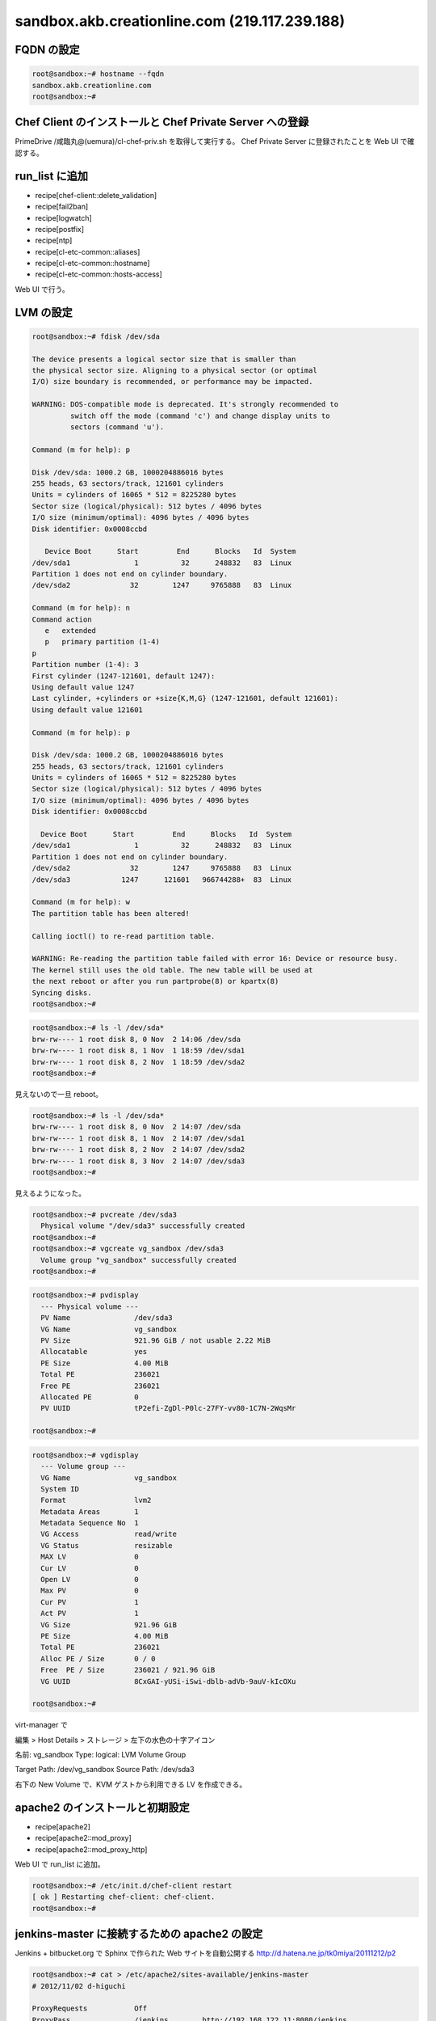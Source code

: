 sandbox.akb.creationline.com (219.117.239.188)
==============================================

FQDN の設定
-----------

.. code-block:: console

 root@sandbox:~# hostname --fqdn
 sandbox.akb.creationline.com
 root@sandbox:~# 

Chef Client のインストールと Chef Private Server への登録
---------------------------------------------------------

PrimeDrive /咸臨丸@(uemura)/cl-chef-priv.sh を取得して実行する。
Chef Private Server に登録されたことを Web UI で確認する。

run_list に追加
---------------

- recipe[chef-client::delete_validation]
- recipe[fail2ban]
- recipe[logwatch]
- recipe[postfix]
- recipe[ntp]
- recipe[cl-etc-common::aliases]
- recipe[cl-etc-common::hostname]
- recipe[cl-etc-common::hosts-access]

Web UI で行う。

LVM の設定
----------

.. code-block:: console

 root@sandbox:~# fdisk /dev/sda
 
 The device presents a logical sector size that is smaller than
 the physical sector size. Aligning to a physical sector (or optimal
 I/O) size boundary is recommended, or performance may be impacted.
 
 WARNING: DOS-compatible mode is deprecated. It's strongly recommended to
          switch off the mode (command 'c') and change display units to
          sectors (command 'u').
 
 Command (m for help): p
 
 Disk /dev/sda: 1000.2 GB, 1000204886016 bytes
 255 heads, 63 sectors/track, 121601 cylinders
 Units = cylinders of 16065 * 512 = 8225280 bytes
 Sector size (logical/physical): 512 bytes / 4096 bytes
 I/O size (minimum/optimal): 4096 bytes / 4096 bytes
 Disk identifier: 0x0008ccbd
 
    Device Boot      Start         End      Blocks   Id  System
 /dev/sda1               1          32      248832   83  Linux
 Partition 1 does not end on cylinder boundary.
 /dev/sda2              32        1247     9765888   83  Linux
 
 Command (m for help): n
 Command action
    e   extended
    p   primary partition (1-4)
 p
 Partition number (1-4): 3
 First cylinder (1247-121601, default 1247): 
 Using default value 1247
 Last cylinder, +cylinders or +size{K,M,G} (1247-121601, default 121601): 
 Using default value 121601
 
 Command (m for help): p
 
 Disk /dev/sda: 1000.2 GB, 1000204886016 bytes
 255 heads, 63 sectors/track, 121601 cylinders
 Units = cylinders of 16065 * 512 = 8225280 bytes
 Sector size (logical/physical): 512 bytes / 4096 bytes
 I/O size (minimum/optimal): 4096 bytes / 4096 bytes
 Disk identifier: 0x0008ccbd
 
   Device Boot      Start         End      Blocks   Id  System
 /dev/sda1               1          32      248832   83  Linux
 Partition 1 does not end on cylinder boundary.
 /dev/sda2              32        1247     9765888   83  Linux
 /dev/sda3            1247      121601   966744288+  83  Linux
 
 Command (m for help): w
 The partition table has been altered!
  
 Calling ioctl() to re-read partition table.
 
 WARNING: Re-reading the partition table failed with error 16: Device or resource busy.
 The kernel still uses the old table. The new table will be used at
 the next reboot or after you run partprobe(8) or kpartx(8)
 Syncing disks.
 root@sandbox:~#

.. code-block:: console

 root@sandbox:~# ls -l /dev/sda*
 brw-rw---- 1 root disk 8, 0 Nov  2 14:06 /dev/sda
 brw-rw---- 1 root disk 8, 1 Nov  1 18:59 /dev/sda1
 brw-rw---- 1 root disk 8, 2 Nov  1 18:59 /dev/sda2
 root@sandbox:~# 

見えないので一旦 reboot。

.. code-block:: console

 root@sandbox:~# ls -l /dev/sda*
 brw-rw---- 1 root disk 8, 0 Nov  2 14:07 /dev/sda
 brw-rw---- 1 root disk 8, 1 Nov  2 14:07 /dev/sda1
 brw-rw---- 1 root disk 8, 2 Nov  2 14:07 /dev/sda2
 brw-rw---- 1 root disk 8, 3 Nov  2 14:07 /dev/sda3
 root@sandbox:~# 

見えるようになった。

.. code-block:: console
 
 root@sandbox:~# pvcreate /dev/sda3
   Physical volume "/dev/sda3" successfully created
 root@sandbox:~# 
 root@sandbox:~# vgcreate vg_sandbox /dev/sda3
   Volume group "vg_sandbox" successfully created
 root@sandbox:~# 

.. code-block:: console

 root@sandbox:~# pvdisplay 
   --- Physical volume ---
   PV Name               /dev/sda3
   VG Name               vg_sandbox
   PV Size               921.96 GiB / not usable 2.22 MiB
   Allocatable           yes 
   PE Size               4.00 MiB
   Total PE              236021
   Free PE               236021
   Allocated PE          0
   PV UUID               tP2efi-ZgDl-P0lc-27FY-vv80-1C7N-2WqsMr
    
 root@sandbox:~# 

.. code-block:: console

 root@sandbox:~# vgdisplay 
   --- Volume group ---
   VG Name               vg_sandbox
   System ID             
   Format                lvm2
   Metadata Areas        1
   Metadata Sequence No  1
   VG Access             read/write
   VG Status             resizable
   MAX LV                0
   Cur LV                0
   Open LV               0
   Max PV                0
   Cur PV                1
   Act PV                1
   VG Size               921.96 GiB
   PE Size               4.00 MiB
   Total PE              236021
   Alloc PE / Size       0 / 0   
   Free  PE / Size       236021 / 921.96 GiB
   VG UUID               8CxGAI-yUSi-iSwi-dblb-adVb-9auV-kIcOXu
    
 root@sandbox:~#

virt-manager で

編集 > Host Details > ストレージ > 左下の水色の十字アイコン

名前: vg_sandbox
Type: logical: LVM Volume Group

Target Path: /dev/vg_sandbox
Source Path: /dev/sda3

右下の New Volume で、KVM ゲストから利用できる LV を作成できる。

apache2 のインストールと初期設定
--------------------------------

- recipe[apache2]
- recipe[apache2::mod_proxy]
- recipe[apache2::mod_proxy_http]

Web UI で run_list に追加。

.. code-block:: console

 root@sandbox:~# /etc/init.d/chef-client restart
 [ ok ] Restarting chef-client: chef-client.
 root@sandbox:~#

jenkins-master に接続するための apache2 の設定
----------------------------------------------

Jenkins + bitbucket.org で Sphinx で作られた Web サイトを自動公開する
http://d.hatena.ne.jp/tk0miya/20111212/p2

.. code-block:: console

 root@sandbox:~# cat > /etc/apache2/sites-available/jenkins-master
 # 2012/11/02 d-higuchi
 
 ProxyRequests           Off
 ProxyPass               /jenkins        http://192.168.122.11:8080/jenkins
 ProxyPassReverse        /jenkins        http://192.168.122.11:8080/jenkins
 
 <Location /jenkins>
         order deny,allow
         deny from all
         allow from localhost
         allow from 219.117.239.160/255.255.255.224
         allow from .tyma.nt.ftth4.ppp.infoweb.ne.jp
         AuthUserFile    /etc/apache2/htpasswd.jenkins-master
         AuthName        jenkins-master
         AuthType        Basic
         Require         valid-user
 </Location>
 root@sandbox:~# 

.. code-block:: console

 root@sandbox:~# ls -l /etc/apache2/sites-*/jenkins-master
 -rw-r--r-- 1 root root 407 Nov  2 15:46 /etc/apache2/sites-available/jenkins-master
 root@sandbox:~# a2ensite jenkins-master
 Enabling site jenkins-master.
 To activate the new configuration, you need to run:
   service apache2 reload
 root@sandbox:~# ls -l /etc/apache2/sites-*/jenkins-master
 -rw-r--r-- 1 root root 407 Nov  2 15:46 /etc/apache2/sites-available/jenkins-master
 lrwxrwxrwx 1 root root  33 Nov  2 15:46 /etc/apache2/sites-enabled/jenkins-master -> ../sites-available/jenkins-master
 root@sandbox:~#

.. code-block:: console

 root@sandbox:~# /etc/init.d/apache2 restart
 [ ok ] Restarting web server: apache2 ... waiting .
 root@sandbox:~# 

.. code-block:: console

 root@sandbox:~# htpasswd -c /etc/apache2/htpasswd.jenkins-master jenkins
 New password: 
 Re-type new password: 
 Adding password for user jenkins
 root@sandbox:~#

jenkins-master の sphinx ディレクトリに接続するための apache2 の設定
--------------------------------------------------------------------

.. code-block:: console

 root@sandbox:~# cat > /etc/apache2/sites-available/jenkins-master-sphinx 
 # 2012/11/05 d-higuchi
 
 ProxyRequests		Off
 ProxyPass		/sphinx		http://192.168.122.11/sphinx
 ProxyPassReverse	/sphinx		http://192.168.122.11/sphinx
 
 <Location /sphinx>
 	order deny,allow
 	deny from all
 	allow from localhost
 	# CL AKB
 	allow from 219.117.239.160/27
 	allow from 192.168.2.0/24
 	# d-higuchi
 	allow from .tyma.nt.ftth4.ppp.infoweb.ne.jp
 	# j-hotta
 	allow from 221.249.136.50/29
 	# y-uemura
 	allow from 124.35.220.7
 	AuthUserFile	/etc/apache2/htpasswd.jenkins-master
 	AuthName	jenkins-master
 	AuthType	Basic
 	Require		valid-user
 </Location>
 root@sandbox:~# 

.. code-block:: console

 root@sandbox:~# a2ensite jenkins-master-sphinx
 Enabling site jenkins-master-sphinx.
 To activate the new configuration, you need to run:
   service apache2 reload
 root@sandbox:~# /etc/init.d/apache2 restart
 [ ok ] Restarting web server: apache2 ... waiting .
 root@sandbox:~# 

.. note::

 cookbook 管理が望ましい(TODO: 2012/11/05)

redmine に接続するための apache2 の設定
---------------------------------------

.. code-block:: console

 root@sandbox:~# cat > /etc/apache2/sites-available/redmine
 # 2012/11/19 d-higuchi

 ProxyRequests		Off
 ProxyPass		/redmine	http://192.168.122.21/redmine
 ProxyPassReverse	/redmine	http://192.168.122.21/redmine

 <Location /redmine>
	order deny,allow
	deny from all
	allow from localhost
	# CL AKB
	allow from 219.117.239.160/27
	allow from 192.168.2.0/24
	# d-higuchi
	allow from .tyma.nt.ftth4.ppp.infoweb.ne.jp
	# j-hotta
	allow from 221.249.136.50/29
	# y-uemura
	allow from 124.35.220.7
	AuthUserFile	/etc/apache2/htpasswd.redmine
	AuthName	redmine
	AuthType	Basic
	Require		valid-user
 </Location>
 root@sandbox:~# 

.. code-block:: console

 root@sandbox:~# ls -l /etc/apache2/sites-*/redmine
 -rw-r--r-- 1 root root 538 Nov 19 16:16 /etc/apache2/sites-available/redmine
 root@sandbox:~# 

 root@sandbox:~# a2ensite redmine
 Enabling site redmine.
 To activate the new configuration, you need to run:
   service apache2 reload
 root@sandbox:~# 

 root@sandbox:~# ls -l /etc/apache2/sites-*/redmine
 -rw-r--r-- 1 root root 538 Nov 19 16:16 /etc/apache2/sites-available/redmine
 lrwxrwxrwx 1 root root  26 Nov 19 16:17 /etc/apache2/sites-enabled/redmine -> ../sites-available/redmine
 root@sandbox:~#

.. code-block:: console

 root@sandbox:~# /etc/init.d/apache2 restart
 [ ok ] Restarting web server: apache2 ... waiting .
 root@sandbox:~# 

.. code-block:: console

 root@sandbox:~# htpasswd -c /etc/apache2/htpasswd.redmine redmine
 New password: 
 Re-type new password: 
 Adding password for user redmine
 root@sandbox:~# 

jenkins-master の rabbit ディレクトリに接続するための apache2 の設定
--------------------------------------------------------------------

.. code-block:: console

 root@sandbox:~# vi /etc/apache2/sites-available/jenkins-master-rabbit
 # 2012/11/21 d-higuchi

 ProxyRequests           Off
 ProxyPass               /rabbit         http://192.168.122.11/rabbit
 ProxyPassReverse        /rabbit         http://192.168.122.11/rabbit

 <Location /rabbit>
        order deny,allow
        deny from all
        allow from localhost
        # CL AKB
        allow from 219.117.239.160/27
        allow from 192.168.2.0/24
        # d-higuchi
        allow from .tyma.nt.ftth4.ppp.infoweb.ne.jp
        allow from .tyma.nt.ftth4.ppp.infoweb.ne.jp
        # j-hotta
        allow from 221.249.136.50/29
        # y-uemura
        allow from 124.35.220.7
        AuthUserFile    /etc/apache2/htpasswd.jenkins-master
        AuthName        jenkins-master
        AuthType        Basic
        Require         valid-user
 </Location>
 root@sandbox:~#

.. code-block:: console

 root@sandbox:~# a2ensite jenkins-master-rabbit
 Enabling site jenkins-master-rabbit.
 To activate the new configuration, you need to run:
   service apache2 reload
 root@sandbox:~# /etc/init.d/apache2 reload
 [ ok ] Reloading web server config: apache2.
 root@sandbox:~#

LVM バックアップのテスト
------------------------

バックアップ HDD にパーティション作成。

.. code-block:: console

 root@sandbox:~# fdisk /dev/sdb
	:
 root@sandbox:~# fdisk -l /dev/sdb
 
 Disk /dev/sdb: 2000.4 GB, 2000398934016 bytes
 81 heads, 63 sectors/track, 765633 cylinders, total 3907029168 sectors
 Units = sectors of 1 * 512 = 512 bytes
 Sector size (logical/physical): 512 bytes / 4096 bytes
 I/O size (minimum/optimal): 4096 bytes / 4096 bytes
 Disk identifier: 0x3814e741
 
    Device Boot      Start         End      Blocks   Id  System
 /dev/sdb1            2048  3907029167  1953513560   83  Linux
 root@sandbox:~# 

バックアップパーティションにファイルシステム作成。

.. code-block:: console

 root@sandbox:~# mkfs.ext4 -m0 /dev/sdb1 
	:
 root@sandbox:~#
 
バックアップファイルシステムを mount。

.. code-block:: console

 root@sandbox:~# mkdir /backup
 root@sandbox:~# 
 
 root@sandbox:~# cp -a /etc/fstab /etc/fstab.2012-1127
 root@sandbox:~# vi /etc/fstab
 root@sandbox:~# diff -u /etc/fstab.2012-1127 /etc/fstab
 --- /etc/fstab.2012-1127	2012-11-01 18:02:10.000000000 +0900
 +++ /etc/fstab	2012-11-27 13:18:31.000000000 +0900
 @@ -11,3 +11,7 @@
  # /boot was on /dev/sda1 during installation
  UUID=fd36e6b3-e3b6-4698-9d97-af60bd25ba33 /boot           ext3    defaults        0       2
  /dev/scd0       /media/cdrom0   udf,iso9660 user,noauto     0       0
 +
 +# 2012/11/27 d-higuchi add
 +/dev/sdb1 /backup ext4 defaults,relatime 0 0
 +#
 root@sandbox:~# 

 root@sandbox:~# mount /backup/
 root@sandbox:~# 

 root@sandbox:~# df -h /backup 
 Filesystem      Size  Used Avail Use% Mounted on
 /dev/sdb1       1.9T   28G  1.8T   2% /backup
 root@sandbox:~# 

スナップショットの作成。

.. code-block:: console

 root@sandbox:~# lvcreate -s -L 10G -n jenkins-master_snapshot /dev/vg_sandbox/jenkins-master
 File descriptor 3 (/usr/share/bash-completion/completions) leaked on lvcreate invocation. Parent PID 7397: -su
   Logical volume "jenkins-master_snapshot" created
 root@sandbox:~# 

パーティションのマッピング。

.. code-block:: console

 root@sandbox:~# kpartx -av /dev/vg_sandbox/jenkins-master_snapshot 
 add map vg_sandbox-jenkins--master_snapshot1 (254:5): 0 497664 linear /dev/vg_sandbox/jenkins-master_snapshot 2048
 add map vg_sandbox-jenkins--master_snapshot2 (254:6): 0 19978240 linear /dev/vg_sandbox/jenkins-master_snapshot 499712
 root@sandbox:~# 

マウント。

.. code-block:: console

 root@sandbox:~# mount -o ro /dev/mapper/vg_sandbox-jenkins--master_snapshot2 /mnt
 root@sandbox:~# 

バックアップ。

.. code-block:: console

 root@sandbox:~# rsync -av --delete /mnt/ /backup/jenkins-master
	:
	:
	:
 sent 4698592884 bytes  received 2370443 bytes  23802345.96 bytes/sec
 total size is 4689811894  speedup is 1.00
 root@sandbox:~# 

アンマウント + アンマッピング + スナップショット削除。

.. code-block:: console

 root@sandbox:~# umount /mnt 
 root@sandbox:~# 

 root@sandbox:~# kpartx -d /dev/vg_sandbox/jenkins-master_snapshot
 root@sandbox:~# 

 root@sandbox:~# lvremove -vf /dev/vg_sandbox/jenkins-master_snapshot 
 File descriptor 3 (/usr/share/bash-completion/completions) leaked on lvremove invocation. Parent PID 7397: -su
    Using logical volume(s) on command line
    Archiving volume group "vg_sandbox" metadata (seqno 10).
    Removing snapshot jenkins-master_snapshot
    Found volume group "vg_sandbox"
    Found volume group "vg_sandbox"
    Loading vg_sandbox-jenkins--master table (254:0)
    Loading vg_sandbox-jenkins--master_snapshot table (254:2)
  /sbin/dmeventd: stat failed: No such file or directory
    vg_sandbox/snapshot0 already not monitored.
    Suspending vg_sandbox-jenkins--master (254:0) with device flush
    Suspending vg_sandbox-jenkins--master_snapshot (254:2) with device flush
    Suspending vg_sandbox-jenkins--master-real (254:3) with device flush
    Suspending vg_sandbox-jenkins--master_snapshot-cow (254:4) with device flush
    Found volume group "vg_sandbox"
    Resuming vg_sandbox-jenkins--master_snapshot-cow (254:4)
    Resuming vg_sandbox-jenkins--master-real (254:3)
    Resuming vg_sandbox-jenkins--master_snapshot (254:2)
    Removing vg_sandbox-jenkins--master_snapshot-cow (254:4)
    Found volume group "vg_sandbox"
    Resuming vg_sandbox-jenkins--master (254:0)
    Removing vg_sandbox-jenkins--master-real (254:3)
    Found volume group "vg_sandbox"
    Removing vg_sandbox-jenkins--master_snapshot (254:2)
    Releasing logical volume "jenkins-master_snapshot"
    Creating volume group backup "/etc/lvm/backup/vg_sandbox" (seqno 12).
  Logical volume "jenkins-master_snapshot" successfully removed
 root@sandbox:~# 

LVM バックアップの実設定
------------------------

.. code-block:: console

 root@sandbox:~# vi /etc/cron.daily/lvm-backup
 #!/bin/sh

 # 2012/11/27 d-higuchi

 TARGET="jenkins-master redmine"

 for i in $TARGET;do
	echo
	echo "----- BEGIN ${i} -----"
	echo

	# create snapshot
	lvcreate -s -L 10G -n ${i}_snapshot /dev/vg_sandbox/${i} || exit 1
	# mapping
	kpartx -av /dev/vg_sandbox/${i}_snapshot || exit 1
	# make mount point
	mkdir -p /snapshot/${i}
	# mount
	j=`echo "${i}" | sed -e 's/-/--/'`
	mount -o ro /dev/mapper/vg_sandbox-${j}_snapshot2 /snapshot/${i} || exit 1
	# backup
	rsync -av --delete /snapshot/${i}/ /backup/${i}
	# umount
	umount /snapshot/${i}
	# unmapping
	kpartx -d /dev/vg_sandbox/${i}_snapshot
	# remove snapshot
	lvremove -f /dev/vg_sandbox/${i}_snapshot

	echo
	echo "----- END ${i} -----"
	echo
 done

 exit 0

 # [EOF]
 root@sandbox:~# 

..
 [EOF]
